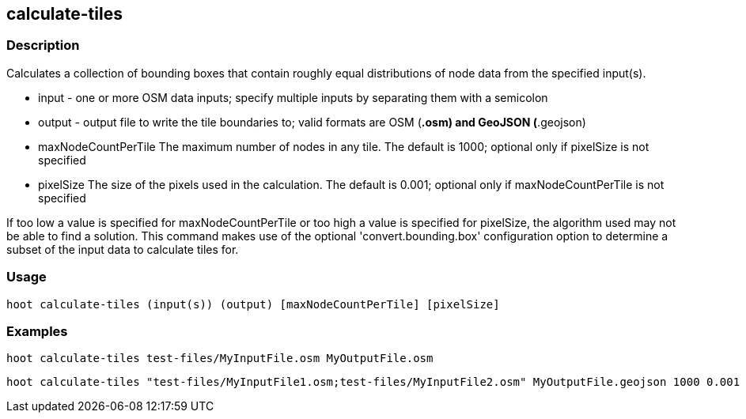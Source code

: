 == calculate-tiles 

=== Description

Calculates a collection of bounding boxes that contain roughly equal distributions of node data from the specified input(s).

* +input+ - one or more OSM data inputs; specify multiple inputs by separating them with a semicolon
* +output+ - output file to write the tile boundaries to; valid formats are OSM (*.osm) and GeoJSON (*.geojson)
* +maxNodeCountPerTile+ The maximum number of nodes in any tile.  The default is 1000; optional only if pixelSize is not specified
* +pixelSize+ The size of the pixels used in the calculation.  The default is 0.001; optional only if maxNodeCountPerTile is not specified

If too low a value is specified for maxNodeCountPerTile or too high a value is specified for pixelSize, the 
algorithm used may not be able to find a solution.  This command makes use of the optional 
'convert.bounding.box' configuration option to determine a subset of the input data to calculate tiles for.

=== Usage

--------------------------------------
hoot calculate-tiles (input(s)) (output) [maxNodeCountPerTile] [pixelSize]
--------------------------------------

=== Examples

--------------------------------------
hoot calculate-tiles test-files/MyInputFile.osm MyOutputFile.osm
--------------------------------------

--------------------------------------
hoot calculate-tiles "test-files/MyInputFile1.osm;test-files/MyInputFile2.osm" MyOutputFile.geojson 1000 0.001
--------------------------------------
